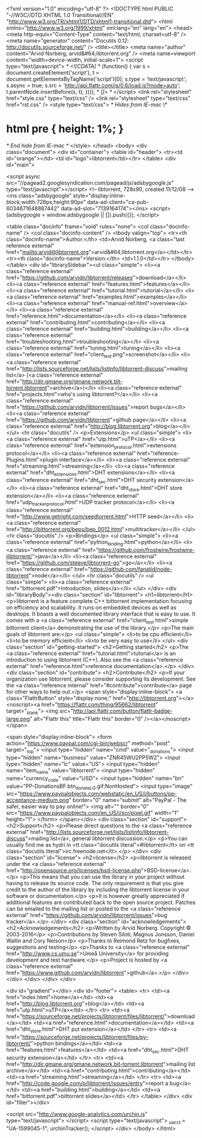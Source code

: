 <?xml version="1.0" encoding="utf-8" ?>
<!DOCTYPE html PUBLIC "-//W3C//DTD XHTML 1.0 Transitional//EN" "http://www.w3.org/TR/xhtml1/DTD/xhtml1-transitional.dtd">
<html xmlns="http://www.w3.org/1999/xhtml" xml:lang="en" lang="en">
<head>
<meta http-equiv="Content-Type" content="text/html; charset=utf-8" />
<meta name="generator" content="Docutils 0.12: http://docutils.sourceforge.net/" />
<title></title>
<meta name="author" content="Arvid Norberg, arvid&#64;libtorrent.org" />
<meta name=viewport content="width=device-width, initial-scale=1">
<script type="text/javascript">
/* <![CDATA[ */
    (function() {
        var s = document.createElement('script'), t = document.getElementsByTagName('script')[0];
        s.type = 'text/javascript';
        s.async = true;
        s.src = 'http://api.flattr.com/js/0.6/load.js?mode=auto';
        t.parentNode.insertBefore(s, t);
    })();
/* ]]> */
</script>
<link rel="stylesheet" href="style.css" type="text/css" />
<link rel="stylesheet" type="text/css" href="rst.css" />
<style type="text/css">
/* Hides from IE-mac \*/
* html pre { height: 1%; }
/* End hide from IE-mac */
</style>
</head>
<body>
<div class="document">
    <div id="container">
    <table id="header">
    <tr><td id="orange"></td>
    <td id="logo">libtorrent</td></tr>
    </table>
    <div id="main">

<script async src="//pagead2.googlesyndication.com/pagead/js/adsbygoogle.js" type="text/javascript"></script>
<!-- libtorrent, 728x90, created 11/12/08 -->
<ins class="adsbygoogle"
     style="display:inline-block;width:728px;height:90px"
     data-ad-client="ca-pub-6034671648887442"
     data-ad-slot="7139164174"></ins>
<script>
(adsbygoogle = window.adsbygoogle || []).push({});
</script>


<table class="docinfo" frame="void" rules="none">
<col class="docinfo-name" />
<col class="docinfo-content" />
<tbody valign="top">
<tr><th class="docinfo-name">Author:</th>
<td>Arvid Norberg, <a class="last reference external" href="mailto:arvid&#64;libtorrent.org">arvid&#64;libtorrent.org</a></td></tr>
<tr><th class="docinfo-name">Version:</th>
<td>1.1.0</td></tr>
</tbody>
</table>
<div id="librarySidebar"><ul class="simple">
<li><a class="reference external" href="https://github.com/arvidn/libtorrent/releases">download</a></li>
<li><a class="reference external" href="features.html">features</a></li>
<li><a class="reference external" href="tutorial.html">tutorial</a></li>
<li><a class="reference external" href="examples.html">examples</a></li>
<li><a class="reference external" href="manual-ref.html">overview</a></li>
<li><a class="reference external" href="reference.html">documentation</a></li>
<li><a class="reference external" href="contributing.html">contributing</a></li>
<li><a class="reference external" href="building.html">building</a></li>
<li><a class="reference external" href="troubleshooting.html">troubleshooting</a></li>
<li><a class="reference external" href="tuning.html">tuning</a></li>
<li><a class="reference external" href="client_test.png">screenshot</a></li>
<li><a class="reference external" href="http://lists.sourceforge.net/lists/listinfo/libtorrent-discuss">mailing list</a> (<a class="reference external" href="http://dir.gmane.org/gmane.network.bit-torrent.libtorrent">archive</a>)</li>
<li><a class="reference external" href="projects.html">who's using libtorrent?</a></li>
<li><a class="reference external" href="https://github.com/arvidn/libtorrent/issues">report bugs</a></li>
<li><a class="reference external" href="https://github.com/arvidn/libtorrent">github page</a></li>
<li><a class="reference external" href="http://blog.libtorrent.org">blog</a></li>
</ul>
<hr class="docutils" />
<p>Extensions</p>
<ul class="simple">
<li><a class="reference external" href="utp.html">uTP</a></li>
<li><a class="reference external" href="extension_protocol.html">extensions protocol</a></li>
<li><a class="reference external" href="reference-Plugins.html">plugin interface</a></li>
<li><a class="reference external" href="streaming.html">streaming</a></li>
<li><a class="reference external" href="dht_extensions.html">DHT extensions</a></li>
<li><a class="reference external" href="dht_sec.html">DHT security extension</a></li>
<li><a class="reference external" href="dht_store.html">DHT store extension</a></li>
<li><a class="reference external" href="udp_tracker_protocol.html">UDP tracker protocol</a></li>
<li><a class="reference external" href="http://www.getright.com/seedtorrent.html">HTTP seed</a></li>
<li><a class="reference external" href="http://bittorrent.org/beps/bep_0012.html">multitracker</a></li>
</ul>
<hr class="docutils" />
<p>Bindings</p>
<ul class="simple">
<li><a class="reference external" href="python_binding.html">python</a></li>
<li><a class="reference external" href="https://github.com/frostwire/frostwire-jlibtorrent/">java</a></li>
<li><a class="reference external" href="https://github.com/steeve/libtorrent-go">go</a></li>
<li><a class="reference external" href="https://github.com/fanatid/node-libtorrent">node</a></li>
</ul>
<hr class="docutils" />
<ul class="simple">
<li><a class="reference external" href="bittorrent.pdf">Introduction, slides</a></li>
</ul>
</div>
<div id="libraryBody"><div class="section" id="libtorrent">
<h1>libtorrent</h1>
<p>libtorrent is a feature complete C++ bittorrent implementation focusing
on efficiency and scalability. It runs on embedded devices as well as
desktops. It boasts a well documented library interface that is easy to
use. It comes with a <a class="reference external" href="client_test.html">simple bittorrent client</a> demonstrating the use of
the library.</p>
<p>The main goals of libtorrent are:</p>
<ul class="simple">
<li>to be cpu efficient</li>
<li>to be memory efficient</li>
<li>to be very easy to use</li>
</ul>
<div class="section" id="getting-started">
<h2>Getting started</h2>
<p>The <a class="reference external" href="tutorial.html">tutorial</a> is an introduction to using libtorrent (C++). Also see the
<a class="reference external" href="reference.html">reference documentation</a>.</p>
</div>
<div class="section" id="contribute">
<h2>Contribute</h2>
<p>If your organization use libtorrent, please consider supporting its development.
See the <a class="reference internal" href="#contribute">contribute</a> page for other ways to help out.</p>
<span style="display:inline-block">
<a class="FlattrButton" style="display:none;" href="http://libtorrent.org"></a>
<noscript><a href="https://flattr.com/thing/95662/libtorrent" target="_blank">
<img src="http://api.flattr.com/button/flattr-badge-large.png" alt="Flattr this" title="Flattr this" border="0" /></a></noscript>
</span>

<span style="display:inline-block">
<form action="https://www.paypal.com/cgi-bin/webscr" method="post" target="_top">
<input type="hidden" name="cmd" value="_donations">
<input type="hidden" name="business" value="ZNR45WU2PP5W2">
<input type="hidden" name="lc" value="US">
<input type="hidden" name="item_name" value="libtorrent">
<input type="hidden" name="currency_code" value="USD">
<input type="hidden" name="bn" value="PP-DonationsBF:btn_donate_LG.gif:NonHosted">
<input type="image" src="https://www.paypalobjects.com/webstatic/en_US/i/buttons/pp-acceptance-medium.png" border="0" name="submit" alt="PayPal - The safer, easier way to pay online!">
<img alt="" border="0" src="https://www.paypalobjects.com/en_US/i/scr/pixel.gif" width="1" height="1">
</form>
</span></div>
<div class="section" id="support">
<h2>Support</h2>
<p>Please direct questions to the <a class="reference external" href="http://lists.sourceforge.net/lists/listinfo/libtorrent-discuss">mailing list</a>, general libtorrent discussion.</p>
<p>You can usually find me as hydri in <tt class="docutils literal">#libtorrent</tt> on <tt class="docutils literal">irc.freenode.net</tt>.</p>
</div>
<div class="section" id="license">
<h2>license</h2>
<p>libtorrent is released under the <a class="reference external" href="http://opensource.org/licenses/bsd-license.php">BSD-license</a>.</p>
<p>This means that you can use the library in your project without having to
release its source code. The only requirement is that you give credit
to the author of the library by including the libtorrent license in your
software or documentation.</p>
<p>It is however greatly appreciated if additional features are contributed
back to the open source project. Patches can be emailed to the mailing
list or posted to the <a class="reference external" href="https://github.com/arvidn/libtorrent/issues">bug tracker</a>.</p>
</div>
<div class="section" id="acknowledgements">
<h2>Acknowledgements</h2>
<p>Written by Arvid Norberg. Copyright © 2003-2016</p>
<p>Contributions by Steven Siloti, Magnus Jonsson, Daniel Wallin and Cory Nelson</p>
<p>Thanks to Reimond Retz for bugfixes, suggestions and testing</p>
<p>Thanks to <a class="reference external" href="http://www.cs.umu.se">Umeå University</a> for providing development and test hardware.</p>
<p>Project is hosted by <a class="reference external" href="https://www.github.com/arvidn/libtorrent">github</a>.</p>
</div></div>
</div>
    </div>
    </div>

    <div id="gradient"></div>
    <div id="footer">
    <table>
    <tr>
      <td><a href="index.html">home</a></td>
      <td><a href="http://blog.libtorrent.org">blog</a></td>
      <td><a href="utp.html">uTP</a></td>
    </tr>
    <tr>
      <td><a href="https://sourceforge.net/projects/libtorrent/files/libtorrent/">download</a></td>
      <td><a href="reference.html">documentation</a></td>
      <td><a href="dht_store.html">DHT put extension</a></td>
    </tr>
    <tr>
      <td><a href="https://sourceforge.net/projects/libtorrent/files/py-libtorrent/">python bindings</a></td>
      <td><a href="features.html">features</a></td>
      <td><a href="dht_sec.html">DHT security extension</a></td>
    </tr>
    <tr>
      <td><a href="http://dir.gmane.org/gmane.network.bit-torrent.libtorrent">mailing list archive</a></td>
      <td><a href="contributing.html">contributing</a></td>
      <td><a href="streaming.html">streaming</a></td>
    </tr>
    <tr>
      <td><a href="http://code.google.com/p/libtorrent/issues/entry">report a bug</a></td>
      <td><a href="building.html">building</a></td>
      <td><a href="bittorrent.pdf">bittorrent slides</a></td>
    </tr>
    </table>
    </div>
    <div id="filler"></div>

    <script src="http://www.google-analytics.com/urchin.js" type="text/javascript">
    </script>
    <script type="text/javascript">
    _uacct = "UA-1599045-1";
    urchinTracker();
    </script>
</div>
</body>
</html>
